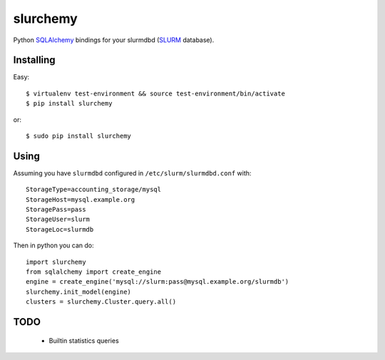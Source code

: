 slurchemy
=========

.. split here

Python `SQLAlchemy <http://www.sqlalchemy.org>`_ bindings for your slurmdbd
(`SLURM <https://computing.llnl.gov/linux/slurm/>`_ database).


Installing
----------

Easy::

    $ virtualenv test-environment && source test-environment/bin/activate
    $ pip install slurchemy

or::

    $ sudo pip install slurchemy

Using
-----

Assuming you have ``slurmdbd`` configured in ``/etc/slurm/slurmdbd.conf``
with::

    StorageType=accounting_storage/mysql
    StorageHost=mysql.example.org
    StoragePass=pass
    StorageUser=slurm
    StorageLoc=slurmdb


Then in python you can do::

    import slurchemy
    from sqlalchemy import create_engine
    engine = create_engine('mysql://slurm:pass@mysql.example.org/slurmdb')
    slurchemy.init_model(engine)
    clusters = slurchemy.Cluster.query.all()

TODO
----

 - Builtin statistics queries
